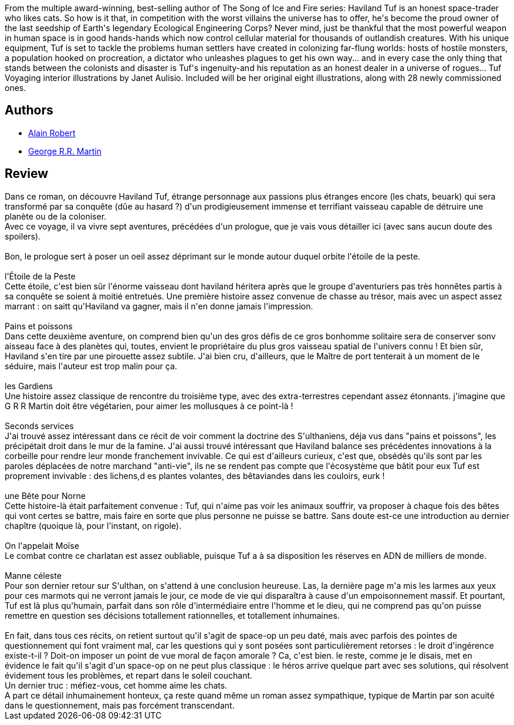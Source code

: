 :jbake-type: post
:jbake-status: published
:jbake-title: Le Voyage de Haviland Tuf
:jbake-tags:  big-dumb-object, dieu, far-future, fix-up, monstre, rayon-imaginaire, science, écologie,_année_2010,_mois_févr.,_note_4,read,space-opera
:jbake-date: 2010-02-11
:jbake-depth: ../../
:jbake-uri: goodreads/books/9782290010976.adoc
:jbake-bigImage: https://i.gr-assets.com/images/S/compressed.photo.goodreads.com/books/1327571866l/7177529._SY160_.jpg
:jbake-smallImage: https://i.gr-assets.com/images/S/compressed.photo.goodreads.com/books/1327571866l/7177529._SY75_.jpg
:jbake-source: https://www.goodreads.com/book/show/7177529
:jbake-style: goodreads goodreads-book

++++
<div class="book-description">
From the multiple award-winning, best-selling author of The Song of Ice and Fire series: Haviland Tuf is an honest space-trader who likes cats. So how is it that, in competition with the worst villains the universe has to offer, he's become the proud owner of the last seedship of Earth's legendary Ecological Engineering Corps? Never mind, just be thankful that the most powerful weapon in human space is in good hands-hands which now control cellular material for thousands of outlandish creatures. With his unique equipment, Tuf is set to tackle the problems human settlers have created in colonizing far-flung worlds: hosts of hostile monsters, a population hooked on procreation, a dictator who unleashes plagues to get his own way... and in every case the only thing that stands between the colonists and disaster is Tuf's ingenuity-and his reputation as an honest dealer in a universe of rogues... Tuf Voyaging interior illustrations by Janet Aulisio. Included will be her original eight illustrations, along with 28 newly commissioned ones.
</div>
++++


## Authors
* link:../authors/824095.html[Alain Robert]
* link:../authors/346732.html[George R.R. Martin]



## Review

++++
Dans ce roman, on découvre Haviland Tuf, étrange personnage aux passions plus étranges encore (les chats, beuark) qui sera transformé par sa conquête (dûe au hasard ?) d'un prodigieusement immense et terrifiant vaisseau capable de détruire une planète ou de la coloniser.<br/>Avec ce voyage, il va vivre sept aventures, précédées d'un prologue, que je vais vous détailler ici (avec sans aucun doute des spoilers).<br/><br/>Bon, le prologue sert à poser un oeil assez déprimant sur le monde autour duquel orbite l'étoile de la peste.<br/><br/>l'Étoile de la Peste<br/>Cette étoile, c'est bien sûr l'énorme vaisseau dont haviland héritera après que le groupe d'aventuriers pas très honnêtes partis à sa conquête se soient à moitié entretués. Une première histoire assez convenue de chasse au trésor, mais avec un aspect assez marrant : on saitt qu'Haviland va gagner, mais il n'en donne jamais l'impression.<br/><br/>Pains et poissons<br/>Dans cette deuxième aventure, on comprend bien qu'un des gros défis de ce gros bonhomme solitaire sera de conserver sonv aisseau face à des planètes qui, toutes, envient le propriétaire du plus gros vaisseau spatial de l'univers connu ! Et bien sûr, Haviland s'en tire par une pirouette assez subtile. J'ai bien cru, d'ailleurs, que le Maître de port tenterait à un moment de le séduire, mais l'auteur est trop malin pour ça.<br/><br/>les Gardiens<br/>Une histoire assez classique de rencontre du troisième type, avec des extra-terrestres cependant assez étonnants. j'imagine que G R R Martin doit être végétarien, pour aimer les mollusques à ce point-là !<br/><br/>Seconds services<br/>J'ai trouvé assez intéressant dans ce récit de voir comment la doctrine des S'ulthaniens, déja vus dans "pains et poissons", les précipétait droit dans le mur de la famine. J'ai aussi trouvé intéressant que Haviland balance ses précédentes innovations à la corbeille pour rendre leur monde franchement invivable. Ce qui est d'ailleurs curieux, c'est que, obsédés qu'ils sont par les paroles déplacées de notre marchand "anti-vie", ils ne se rendent pas compte que l'écosystème que bâtit pour eux Tuf est proprement invivable : des lichens,d es plantes volantes, des bêtaviandes dans les couloirs, eurk !<br/><br/>une Bête pour Norne<br/>Cette histoire-là était parfaitement convenue : Tuf, qui n'aime pas voir les animaux souffrir, va proposer à chaque fois des bêtes qui vont certes se battre, mais faire en sorte que plus personne ne puisse se battre. Sans doute est-ce une introduction au dernier chapître (quoique là, pour l'instant, on rigole).<br/><br/>On l'appelait Moïse<br/>Le combat contre ce charlatan est assez oubliable, puisque Tuf a à sa disposition les réserves en ADN de milliers de monde.<br/><br/>Manne céleste<br/>Pour son dernier retour sur S'ulthan, on s'attend à une conclusion heureuse. Las, la dernière page m'a mis les larmes aux yeux pour ces marmots qui ne verront jamais le jour, ce mode de vie qui disparaîtra à cause d'un empoisonnement massif. Et pourtant, Tuf est là plus qu'humain, parfait dans son rôle d'intermédiaire entre l'homme et le dieu, qui ne comprend pas qu'on puisse remettre en question ses décisions totallement rationnelles, et totallement inhumaines.<br/><br/>En fait, dans tous ces récits, on retient surtout qu'il s'agit de space-op un peu daté, mais avec parfois des pointes de questionnement qui font vraiment mal, car les questions qui y sont posées sont particulièrement retorses : le droit d'ingérence existe-t-il ? Doit-on imposer un point de vue moral de façon amorale ? Ca, c'est bien. le reste, comme je le disais, met en évidence le fait qu'il s'agit d'un space-op on ne peut plus classique : le héros arrive quelque part avec ses solutions, qui résolvent évidement tous les problèmes, et repart dans le soleil couchant.<br/>Un dernier truc : méfiez-vous, cet homme aime les chats.<br/>A part ce détail inhumainement honteux, ça reste quand même un roman assez sympathique, typique de Martin par son acuité dans le questionnement, mais pas forcément transcendant.
++++